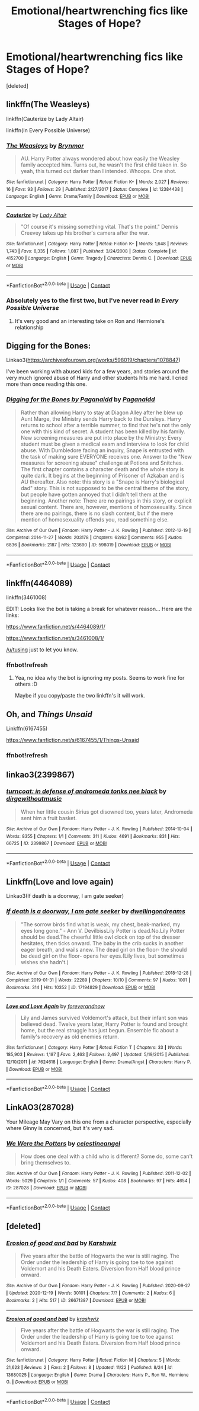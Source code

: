 #+TITLE: Emotional/heartwrenching fics like Stages of Hope?

* Emotional/heartwrenching fics like Stages of Hope?
:PROPERTIES:
:Score: 30
:DateUnix: 1608457812.0
:DateShort: 2020-Dec-20
:FlairText: Request
:END:
[deleted]


** linkffn(The Weasleys)

linkffn(Cauterize by Lady Altair)

linkffn(In Every Possible Universe)
:PROPERTIES:
:Author: Bleepbloopbotz2
:Score: 9
:DateUnix: 1608458911.0
:DateShort: 2020-Dec-20
:END:

*** [[https://www.fanfiction.net/s/12384438/1/][*/The Weasleys/*]] by [[https://www.fanfiction.net/u/7767518/Brynmor][/Brynmor/]]

#+begin_quote
  AU. Harry Potter always wondered about how easily the Weasley family accepted him. Turns out, he wasn't the first child taken in. So yeah, this turned out darker than I intended. Whoops. One shot.
#+end_quote

^{/Site/:} ^{fanfiction.net} ^{*|*} ^{/Category/:} ^{Harry} ^{Potter} ^{*|*} ^{/Rated/:} ^{Fiction} ^{K+} ^{*|*} ^{/Words/:} ^{2,027} ^{*|*} ^{/Reviews/:} ^{16} ^{*|*} ^{/Favs/:} ^{93} ^{*|*} ^{/Follows/:} ^{29} ^{*|*} ^{/Published/:} ^{2/27/2017} ^{*|*} ^{/Status/:} ^{Complete} ^{*|*} ^{/id/:} ^{12384438} ^{*|*} ^{/Language/:} ^{English} ^{*|*} ^{/Genre/:} ^{Drama/Family} ^{*|*} ^{/Download/:} ^{[[http://www.ff2ebook.com/old/ffn-bot/index.php?id=12384438&source=ff&filetype=epub][EPUB]]} ^{or} ^{[[http://www.ff2ebook.com/old/ffn-bot/index.php?id=12384438&source=ff&filetype=mobi][MOBI]]}

--------------

[[https://www.fanfiction.net/s/4152700/1/][*/Cauterize/*]] by [[https://www.fanfiction.net/u/24216/Lady-Altair][/Lady Altair/]]

#+begin_quote
  "Of course it's missing something vital. That's the point." Dennis Creevey takes up his brother's camera after the war.
#+end_quote

^{/Site/:} ^{fanfiction.net} ^{*|*} ^{/Category/:} ^{Harry} ^{Potter} ^{*|*} ^{/Rated/:} ^{Fiction} ^{K+} ^{*|*} ^{/Words/:} ^{1,648} ^{*|*} ^{/Reviews/:} ^{1,743} ^{*|*} ^{/Favs/:} ^{8,335} ^{*|*} ^{/Follows/:} ^{1,087} ^{*|*} ^{/Published/:} ^{3/24/2008} ^{*|*} ^{/Status/:} ^{Complete} ^{*|*} ^{/id/:} ^{4152700} ^{*|*} ^{/Language/:} ^{English} ^{*|*} ^{/Genre/:} ^{Tragedy} ^{*|*} ^{/Characters/:} ^{Dennis} ^{C.} ^{*|*} ^{/Download/:} ^{[[http://www.ff2ebook.com/old/ffn-bot/index.php?id=4152700&source=ff&filetype=epub][EPUB]]} ^{or} ^{[[http://www.ff2ebook.com/old/ffn-bot/index.php?id=4152700&source=ff&filetype=mobi][MOBI]]}

--------------

*FanfictionBot*^{2.0.0-beta} | [[https://github.com/FanfictionBot/reddit-ffn-bot/wiki/Usage][Usage]] | [[https://www.reddit.com/message/compose?to=tusing][Contact]]
:PROPERTIES:
:Author: FanfictionBot
:Score: 6
:DateUnix: 1608458941.0
:DateShort: 2020-Dec-20
:END:


*** Absolutely yes to the first two, but I've never read /In Every Possible Universe/
:PROPERTIES:
:Author: CryptidGrimnoir
:Score: 3
:DateUnix: 1608467755.0
:DateShort: 2020-Dec-20
:END:

**** It's very good and an interesting take on Ron and Hermione's relationship
:PROPERTIES:
:Author: Bleepbloopbotz2
:Score: 3
:DateUnix: 1608472226.0
:DateShort: 2020-Dec-20
:END:


** Digging for the Bones:

Linkao3([[https://archiveofourown.org/works/598019/chapters/1078847]])

I've been working with abused kids for a few years, and stories around the very much ignored abuse of Harry and other students hits me hard. I cried more than once reading this one.
:PROPERTIES:
:Author: ADHDNightRN
:Score: 6
:DateUnix: 1608483866.0
:DateShort: 2020-Dec-20
:END:

*** [[https://archiveofourown.org/works/598019][*/Digging for the Bones by Paganaidd/*]] by [[https://www.archiveofourown.org/users/Paganaidd/pseuds/Paganaidd][/Paganaidd/]]

#+begin_quote
  Rather than allowing Harry to stay at Diagon Alley after he blew up Aunt Marge, the Ministry sends Harry back to the Dursleys. Harry returns to school after a terrible summer, to find that he's not the only one with this kind of secret. A student has been killed by his family. New screening measures are put into place by the Ministry: Every student must be given a medical exam and interview to look for child abuse. With Dumbledore facing an inquiry, Snape is entrusted with the task of making sure EVERYONE receives one. Answer to the "New measures for screening abuse" challenge at Potions and Snitches. The first chapter contains a character death and the whole story is quite dark. It begins at the beginning of Prisoner of Azkaban and is AU thereafter. Also note: this story is a "Snape is Harry's biological dad" story. This is not supposed to be the central theme of the story, but people have gotten annoyed that I didn't tell them at the beginning. Another note: There are no pairings in this story, or explicit sexual content. There are, however, mentions of homosexuality. Since there are no pairings, there is no slash content, but if the mere mention of homosexuality offends you, read something else.
#+end_quote

^{/Site/:} ^{Archive} ^{of} ^{Our} ^{Own} ^{*|*} ^{/Fandom/:} ^{Harry} ^{Potter} ^{-} ^{J.} ^{K.} ^{Rowling} ^{*|*} ^{/Published/:} ^{2012-12-19} ^{*|*} ^{/Completed/:} ^{2014-11-27} ^{*|*} ^{/Words/:} ^{203178} ^{*|*} ^{/Chapters/:} ^{62/62} ^{*|*} ^{/Comments/:} ^{955} ^{*|*} ^{/Kudos/:} ^{6836} ^{*|*} ^{/Bookmarks/:} ^{2187} ^{*|*} ^{/Hits/:} ^{123690} ^{*|*} ^{/ID/:} ^{598019} ^{*|*} ^{/Download/:} ^{[[https://archiveofourown.org/downloads/598019/Digging%20for%20the%20Bones%20by.epub?updated_at=1605450658][EPUB]]} ^{or} ^{[[https://archiveofourown.org/downloads/598019/Digging%20for%20the%20Bones%20by.mobi?updated_at=1605450658][MOBI]]}

--------------

*FanfictionBot*^{2.0.0-beta} | [[https://github.com/FanfictionBot/reddit-ffn-bot/wiki/Usage][Usage]] | [[https://www.reddit.com/message/compose?to=tusing][Contact]]
:PROPERTIES:
:Author: FanfictionBot
:Score: 3
:DateUnix: 1608483884.0
:DateShort: 2020-Dec-20
:END:


** linkffn(4464089)

linkffn(3461008)

EDIT: Looks like the bot is taking a break for whatever reason... Here are the links:

[[https://www.fanfiction.net/s/4464089/1/]]

[[https://www.fanfiction.net/s/3461008/1/]]

[[/u/tusing]] just to let you know.
:PROPERTIES:
:Author: Blubberinoo
:Score: 4
:DateUnix: 1608463692.0
:DateShort: 2020-Dec-20
:END:

*** ffnbot!refresh
:PROPERTIES:
:Score: 1
:DateUnix: 1608472382.0
:DateShort: 2020-Dec-20
:END:

**** Yea, no idea why the bot is ignoring my posts. Seems to work fine for others :D

Maybe if you copy/paste the two linkffn's it will work.
:PROPERTIES:
:Author: Blubberinoo
:Score: 2
:DateUnix: 1608472862.0
:DateShort: 2020-Dec-20
:END:


** Oh, and /Things Unsaid/

Linkffn(6167455)

[[https://www.fanfiction.net/s/6167455/1/Things-Unsaid]]
:PROPERTIES:
:Author: CryptidGrimnoir
:Score: 3
:DateUnix: 1608469260.0
:DateShort: 2020-Dec-20
:END:

*** ffnbot!refresh
:PROPERTIES:
:Score: 2
:DateUnix: 1608472395.0
:DateShort: 2020-Dec-20
:END:


** linkao3(2399867)
:PROPERTIES:
:Author: a_venus_flytrap
:Score: 1
:DateUnix: 1608510565.0
:DateShort: 2020-Dec-21
:END:

*** [[https://archiveofourown.org/works/2399867][*/turncoat: in defense of andromeda tonks nee black/*]] by [[https://www.archiveofourown.org/users/dirgewithoutmusic/pseuds/dirgewithoutmusic][/dirgewithoutmusic/]]

#+begin_quote
  When her little cousin Sirius got disowned too, years later, Andromeda sent him a fruit basket.
#+end_quote

^{/Site/:} ^{Archive} ^{of} ^{Our} ^{Own} ^{*|*} ^{/Fandom/:} ^{Harry} ^{Potter} ^{-} ^{J.} ^{K.} ^{Rowling} ^{*|*} ^{/Published/:} ^{2014-10-04} ^{*|*} ^{/Words/:} ^{8355} ^{*|*} ^{/Chapters/:} ^{1/1} ^{*|*} ^{/Comments/:} ^{311} ^{*|*} ^{/Kudos/:} ^{4691} ^{*|*} ^{/Bookmarks/:} ^{831} ^{*|*} ^{/Hits/:} ^{66725} ^{*|*} ^{/ID/:} ^{2399867} ^{*|*} ^{/Download/:} ^{[[https://archiveofourown.org/downloads/2399867/turncoat%20in%20defense%20of.epub?updated_at=1604980828][EPUB]]} ^{or} ^{[[https://archiveofourown.org/downloads/2399867/turncoat%20in%20defense%20of.mobi?updated_at=1604980828][MOBI]]}

--------------

*FanfictionBot*^{2.0.0-beta} | [[https://github.com/FanfictionBot/reddit-ffn-bot/wiki/Usage][Usage]] | [[https://www.reddit.com/message/compose?to=tusing][Contact]]
:PROPERTIES:
:Author: FanfictionBot
:Score: 1
:DateUnix: 1608510581.0
:DateShort: 2020-Dec-21
:END:


** Linkffn(Love and love again)

Linkao3(If death is a doorway, I am gate seeker)
:PROPERTIES:
:Author: rohan62442
:Score: 1
:DateUnix: 1608712578.0
:DateShort: 2020-Dec-23
:END:

*** [[https://archiveofourown.org/works/17194829][*/If death is a doorway, I am gate seeker/*]] by [[https://www.archiveofourown.org/users/dwellingondreams/pseuds/dwellingondreams][/dwellingondreams/]]

#+begin_quote
  "The sorrow birds find what is weak, my chest, beak-marked, my eyes long gone." - Ann V. DevilbissLily Potter is dead.No.Lily Potter should be dead.The cheerful little owl clock on top of the dresser hesitates, then ticks onward. The baby in the crib sucks in another eager breath, and wails anew. The dead girl on the floor- the should be dead girl on the floor- opens her eyes.(Lily lives, but sometimes wishes she hadn't.)
#+end_quote

^{/Site/:} ^{Archive} ^{of} ^{Our} ^{Own} ^{*|*} ^{/Fandom/:} ^{Harry} ^{Potter} ^{-} ^{J.} ^{K.} ^{Rowling} ^{*|*} ^{/Published/:} ^{2018-12-28} ^{*|*} ^{/Completed/:} ^{2019-01-31} ^{*|*} ^{/Words/:} ^{22289} ^{*|*} ^{/Chapters/:} ^{10/10} ^{*|*} ^{/Comments/:} ^{97} ^{*|*} ^{/Kudos/:} ^{1001} ^{*|*} ^{/Bookmarks/:} ^{314} ^{*|*} ^{/Hits/:} ^{10352} ^{*|*} ^{/ID/:} ^{17194829} ^{*|*} ^{/Download/:} ^{[[https://archiveofourown.org/downloads/17194829/If%20death%20is%20a%20doorway%20I.epub?updated_at=1606034730][EPUB]]} ^{or} ^{[[https://archiveofourown.org/downloads/17194829/If%20death%20is%20a%20doorway%20I.mobi?updated_at=1606034730][MOBI]]}

--------------

[[https://www.fanfiction.net/s/7624618/1/][*/Love and Love Again/*]] by [[https://www.fanfiction.net/u/2126353/foreverandnow][/foreverandnow/]]

#+begin_quote
  Lily and James survived Voldemort's attack, but their infant son was believed dead. Twelve years later, Harry Potter is found and brought home, but the real struggle has just begun. Ensemble fic about a family's recovery as old enemies return.
#+end_quote

^{/Site/:} ^{fanfiction.net} ^{*|*} ^{/Category/:} ^{Harry} ^{Potter} ^{*|*} ^{/Rated/:} ^{Fiction} ^{T} ^{*|*} ^{/Chapters/:} ^{33} ^{*|*} ^{/Words/:} ^{185,903} ^{*|*} ^{/Reviews/:} ^{1,187} ^{*|*} ^{/Favs/:} ^{2,463} ^{*|*} ^{/Follows/:} ^{2,497} ^{*|*} ^{/Updated/:} ^{5/19/2015} ^{*|*} ^{/Published/:} ^{12/10/2011} ^{*|*} ^{/id/:} ^{7624618} ^{*|*} ^{/Language/:} ^{English} ^{*|*} ^{/Genre/:} ^{Drama/Angst} ^{*|*} ^{/Characters/:} ^{Harry} ^{P.} ^{*|*} ^{/Download/:} ^{[[http://www.ff2ebook.com/old/ffn-bot/index.php?id=7624618&source=ff&filetype=epub][EPUB]]} ^{or} ^{[[http://www.ff2ebook.com/old/ffn-bot/index.php?id=7624618&source=ff&filetype=mobi][MOBI]]}

--------------

*FanfictionBot*^{2.0.0-beta} | [[https://github.com/FanfictionBot/reddit-ffn-bot/wiki/Usage][Usage]] | [[https://www.reddit.com/message/compose?to=tusing][Contact]]
:PROPERTIES:
:Author: FanfictionBot
:Score: 2
:DateUnix: 1608712611.0
:DateShort: 2020-Dec-23
:END:


** LinkAO3(287028)

Your Mileage May Vary on this one from a character perspective, especially where Ginny is concerned, but it's very sad.
:PROPERTIES:
:Author: CryptidGrimnoir
:Score: 1
:DateUnix: 1608468680.0
:DateShort: 2020-Dec-20
:END:

*** [[https://archiveofourown.org/works/287028][*/We Were the Potters/*]] by [[https://www.archiveofourown.org/users/celestineangel/pseuds/celestineangel][/celestineangel/]]

#+begin_quote
  How does one deal with a child who is different? Some do, some can't bring themselves to.
#+end_quote

^{/Site/:} ^{Archive} ^{of} ^{Our} ^{Own} ^{*|*} ^{/Fandom/:} ^{Harry} ^{Potter} ^{-} ^{J.} ^{K.} ^{Rowling} ^{*|*} ^{/Published/:} ^{2011-12-02} ^{*|*} ^{/Words/:} ^{5029} ^{*|*} ^{/Chapters/:} ^{1/1} ^{*|*} ^{/Comments/:} ^{57} ^{*|*} ^{/Kudos/:} ^{408} ^{*|*} ^{/Bookmarks/:} ^{97} ^{*|*} ^{/Hits/:} ^{4654} ^{*|*} ^{/ID/:} ^{287028} ^{*|*} ^{/Download/:} ^{[[https://archiveofourown.org/downloads/287028/We%20Were%20the%20Potters.epub?updated_at=1601992644][EPUB]]} ^{or} ^{[[https://archiveofourown.org/downloads/287028/We%20Were%20the%20Potters.mobi?updated_at=1601992644][MOBI]]}

--------------

*FanfictionBot*^{2.0.0-beta} | [[https://github.com/FanfictionBot/reddit-ffn-bot/wiki/Usage][Usage]] | [[https://www.reddit.com/message/compose?to=tusing][Contact]]
:PROPERTIES:
:Author: FanfictionBot
:Score: 1
:DateUnix: 1608468695.0
:DateShort: 2020-Dec-20
:END:


** [deleted]
:PROPERTIES:
:Score: 0
:DateUnix: 1608468327.0
:DateShort: 2020-Dec-20
:END:

*** [[https://archiveofourown.org/works/26671387][*/Erosion of good and bad/*]] by [[https://www.archiveofourown.org/users/Karshwiz/pseuds/Karshwiz][/Karshwiz/]]

#+begin_quote
  Five years after the battle of Hogwarts the war is still raging. The Order under the leadership of Harry is going toe to toe against Voldemort and his Death Eaters. Diversion from Half blood prince onward.
#+end_quote

^{/Site/:} ^{Archive} ^{of} ^{Our} ^{Own} ^{*|*} ^{/Fandom/:} ^{Harry} ^{Potter} ^{-} ^{J.} ^{K.} ^{Rowling} ^{*|*} ^{/Published/:} ^{2020-09-27} ^{*|*} ^{/Updated/:} ^{2020-12-19} ^{*|*} ^{/Words/:} ^{30101} ^{*|*} ^{/Chapters/:} ^{7/?} ^{*|*} ^{/Comments/:} ^{2} ^{*|*} ^{/Kudos/:} ^{6} ^{*|*} ^{/Bookmarks/:} ^{2} ^{*|*} ^{/Hits/:} ^{517} ^{*|*} ^{/ID/:} ^{26671387} ^{*|*} ^{/Download/:} ^{[[https://archiveofourown.org/downloads/26671387/Erosion%20of%20good%20and%20bad.epub?updated_at=1608388227][EPUB]]} ^{or} ^{[[https://archiveofourown.org/downloads/26671387/Erosion%20of%20good%20and%20bad.mobi?updated_at=1608388227][MOBI]]}

--------------

[[https://www.fanfiction.net/s/13680025/1/][*/Erosion of good and bad/*]] by [[https://www.fanfiction.net/u/12939106/krashwiz][/krashwiz/]]

#+begin_quote
  Five years after the battle of Hogwarts the war is still raging. The Order under the leadership of Harry is going toe to toe against Voldemort and his Death Eaters. Diversion from Half blood prince onward.
#+end_quote

^{/Site/:} ^{fanfiction.net} ^{*|*} ^{/Category/:} ^{Harry} ^{Potter} ^{*|*} ^{/Rated/:} ^{Fiction} ^{M} ^{*|*} ^{/Chapters/:} ^{5} ^{*|*} ^{/Words/:} ^{21,623} ^{*|*} ^{/Reviews/:} ^{2} ^{*|*} ^{/Favs/:} ^{2} ^{*|*} ^{/Follows/:} ^{8} ^{*|*} ^{/Updated/:} ^{11/22} ^{*|*} ^{/Published/:} ^{8/24} ^{*|*} ^{/id/:} ^{13680025} ^{*|*} ^{/Language/:} ^{English} ^{*|*} ^{/Genre/:} ^{Drama} ^{*|*} ^{/Characters/:} ^{Harry} ^{P.,} ^{Ron} ^{W.,} ^{Hermione} ^{G.} ^{*|*} ^{/Download/:} ^{[[http://www.ff2ebook.com/old/ffn-bot/index.php?id=13680025&source=ff&filetype=epub][EPUB]]} ^{or} ^{[[http://www.ff2ebook.com/old/ffn-bot/index.php?id=13680025&source=ff&filetype=mobi][MOBI]]}

--------------

*FanfictionBot*^{2.0.0-beta} | [[https://github.com/FanfictionBot/reddit-ffn-bot/wiki/Usage][Usage]] | [[https://www.reddit.com/message/compose?to=tusing][Contact]]
:PROPERTIES:
:Author: FanfictionBot
:Score: 1
:DateUnix: 1608468354.0
:DateShort: 2020-Dec-20
:END:
